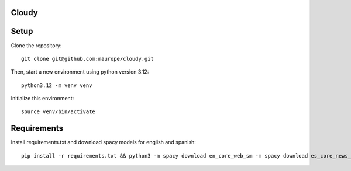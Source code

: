 Cloudy
-----


Setup
-----
Clone the repository::

	git clone git@github.com:maurope/cloudy.git

Then, start a new environment using python version 3.12::

	python3.12 -m venv venv

Initialize this environment::

	source venv/bin/activate


Requirements
-----

Install requirements.txt and download spacy models for english and spanish::

	pip install -r requirements.txt && python3 -m spacy download en_core_web_sm -m spacy download es_core_news_sm && python3 


